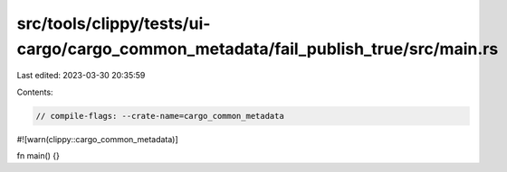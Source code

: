 src/tools/clippy/tests/ui-cargo/cargo_common_metadata/fail_publish_true/src/main.rs
===================================================================================

Last edited: 2023-03-30 20:35:59

Contents:

.. code-block:: rs

    // compile-flags: --crate-name=cargo_common_metadata
#![warn(clippy::cargo_common_metadata)]

fn main() {}


